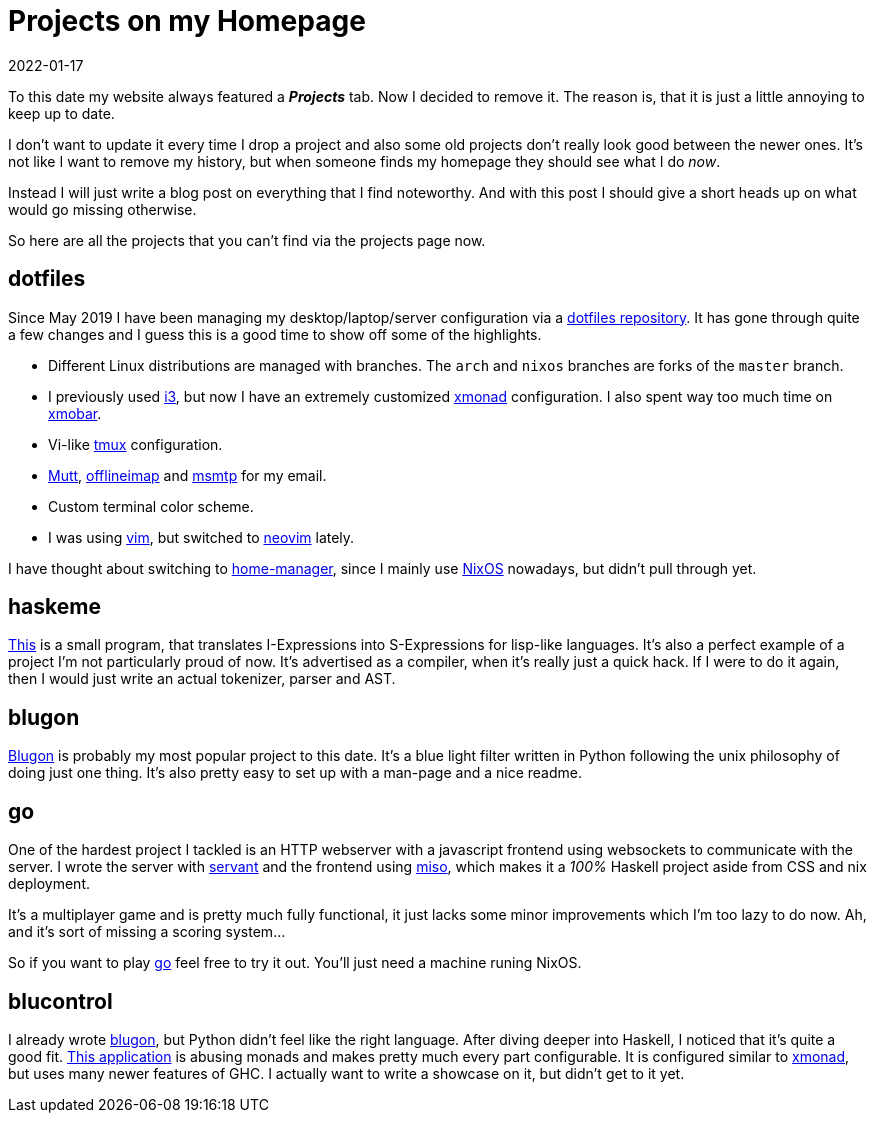 :revdate: 2022-01-17
= Projects on my Homepage

To this date my website always featured a *_Projects_* tab.
Now I decided to remove it.
The reason is, that it is just a little annoying to keep up to date.

I don't want to update it every time I drop a project and also some old projects don't really look good between the newer ones.
It's not like I want to remove my history, but when someone finds my homepage they should see what I do _now_.

Instead I will just write a blog post on everything that I find noteworthy.
And with this post I should give a short heads up on what would go missing otherwise.

So here are all the projects that you can't find via the projects page now.

== dotfiles
Since May 2019 I have been managing my desktop/laptop/server configuration via a https://github.com/jumper149/dotfiles[dotfiles repository].
It has gone through quite a few changes and I guess this is a good time to show off some of the highlights.

* Different Linux distributions are managed with branches.
  The `arch` and `nixos` branches are forks of the `master` branch.
* I previously used https://i3wm.org/[i3], but now I have an extremely customized https://xmonad.org/[xmonad] configuration.
  I also spent way too much time on https://xmobar.org/[xmobar].
* Vi-like https://github.com/tmux/tmux[tmux] configuration.
* http://www.mutt.org/[Mutt], http://www.offlineimap.org/[offlineimap] and https://marlam.de/msmtp/[msmtp] for my email.
* Custom terminal color scheme.
* I was using https://github.com/vim/vim[vim], but switched to https://github.com/neovim/neovim[neovim] lately.

I have thought about switching to https://github.com/nix-community/home-manager[home-manager], since I mainly use https://nixos.org/[NixOS] nowadays, but didn't pull through yet.

== haskeme
https://github.com/jumper149/haskeme[This] is a small program, that translates I-Expressions into S-Expressions for lisp-like languages.
It's also a perfect example of a project I'm not particularly proud of now.
It's advertised as a compiler, when it's really just a quick hack.
If I were to do it again, then I would just write an actual tokenizer, parser and AST.

== blugon
https://github.com/jumper149/blugon[Blugon] is probably my most popular project to this date.
It's a blue light filter written in Python following the unix philosophy of doing just one thing.
It's also pretty easy to set up with a man-page and a nice readme.

== go
One of the hardest project I tackled is an HTTP webserver with a javascript frontend using websockets to communicate with the server.
I wrote the server with https://github.com/haskell-servant[servant] and the frontend using https://haskell-miso.org/[miso], which makes it a _100%_ Haskell project aside from CSS and nix deployment.

It's a multiplayer game and is pretty much fully functional, it just lacks some minor improvements which I'm too lazy to do now.
Ah, and it's sort of missing a scoring system...

So if you want to play https://github.com/jumper149/go[go] feel free to try it out.
You'll just need a machine runing NixOS.

== blucontrol
I already wrote https://github.com/jumper149/blugon[blugon], but Python didn't feel like the right language.
After diving deeper into Haskell, I noticed that it's quite a good fit.
https://github.com/jumper149/blucontrol[This application] is abusing monads and makes pretty much every part configurable.
It is configured similar to https://xmonad.org/[xmonad], but uses many newer features of GHC.
I actually want to write a showcase on it, but didn't get to it yet.
